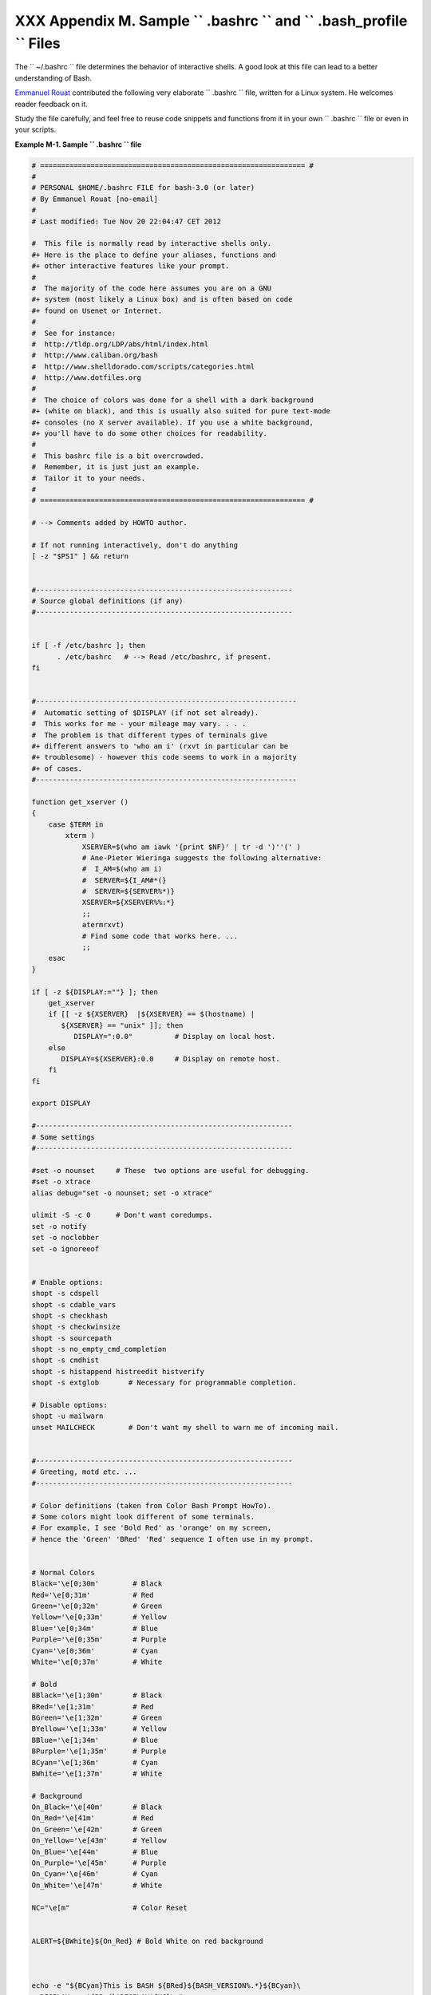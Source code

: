 
#####################################################################################
XXX  Appendix M. Sample ``      .bashrc     `` and ``      .bash_profile     `` Files
#####################################################################################

The ``      ~/.bashrc     `` file determines the behavior of interactive
shells. A good look at this file can lead to a better understanding of
Bash.

`Emmanuel Rouat <mailto:emmanuel.rouat@wanadoo.fr>`__ contributed the
following very elaborate ``      .bashrc     `` file, written for a
Linux system. He welcomes reader feedback on it.

Study the file carefully, and feel free to reuse code snippets and
functions from it in your own ``      .bashrc     `` file or even in
your scripts.


**Example M-1. Sample ``        .bashrc       `` file**


.. code-block:: sh

    # =============================================================== #
    #
    # PERSONAL $HOME/.bashrc FILE for bash-3.0 (or later)
    # By Emmanuel Rouat [no-email]
    #
    # Last modified: Tue Nov 20 22:04:47 CET 2012

    #  This file is normally read by interactive shells only.
    #+ Here is the place to define your aliases, functions and
    #+ other interactive features like your prompt.
    #
    #  The majority of the code here assumes you are on a GNU
    #+ system (most likely a Linux box) and is often based on code
    #+ found on Usenet or Internet.
    #
    #  See for instance:
    #  http://tldp.org/LDP/abs/html/index.html
    #  http://www.caliban.org/bash
    #  http://www.shelldorado.com/scripts/categories.html
    #  http://www.dotfiles.org
    #
    #  The choice of colors was done for a shell with a dark background
    #+ (white on black), and this is usually also suited for pure text-mode
    #+ consoles (no X server available). If you use a white background,
    #+ you'll have to do some other choices for readability.
    #
    #  This bashrc file is a bit overcrowded.
    #  Remember, it is just just an example.
    #  Tailor it to your needs.
    #
    # =============================================================== #

    # --> Comments added by HOWTO author.

    # If not running interactively, don't do anything
    [ -z "$PS1" ] && return


    #-------------------------------------------------------------
    # Source global definitions (if any)
    #-------------------------------------------------------------


    if [ -f /etc/bashrc ]; then
          . /etc/bashrc   # --> Read /etc/bashrc, if present.
    fi


    #--------------------------------------------------------------
    #  Automatic setting of $DISPLAY (if not set already).
    #  This works for me - your mileage may vary. . . .
    #  The problem is that different types of terminals give
    #+ different answers to 'who am i' (rxvt in particular can be
    #+ troublesome) - however this code seems to work in a majority
    #+ of cases.
    #--------------------------------------------------------------

    function get_xserver ()
    {
        case $TERM in
            xterm )
                XSERVER=$(who am iawk '{print $NF}' | tr -d ')''(' )
                # Ane-Pieter Wieringa suggests the following alternative:
                #  I_AM=$(who am i)
                #  SERVER=${I_AM#*(}
                #  SERVER=${SERVER%*)}
                XSERVER=${XSERVER%%:*}
                ;;
                atermrxvt)
                # Find some code that works here. ...
                ;;
        esac
    }

    if [ -z ${DISPLAY:=""} ]; then
        get_xserver
        if [[ -z ${XSERVER}  |${XSERVER} == $(hostname) |
           ${XSERVER} == "unix" ]]; then
              DISPLAY=":0.0"          # Display on local host.
        else
           DISPLAY=${XSERVER}:0.0     # Display on remote host.
        fi
    fi

    export DISPLAY

    #-------------------------------------------------------------
    # Some settings
    #-------------------------------------------------------------

    #set -o nounset     # These  two options are useful for debugging.
    #set -o xtrace
    alias debug="set -o nounset; set -o xtrace"

    ulimit -S -c 0      # Don't want coredumps.
    set -o notify
    set -o noclobber
    set -o ignoreeof


    # Enable options:
    shopt -s cdspell
    shopt -s cdable_vars
    shopt -s checkhash
    shopt -s checkwinsize
    shopt -s sourcepath
    shopt -s no_empty_cmd_completion
    shopt -s cmdhist
    shopt -s histappend histreedit histverify
    shopt -s extglob       # Necessary for programmable completion.

    # Disable options:
    shopt -u mailwarn
    unset MAILCHECK        # Don't want my shell to warn me of incoming mail.


    #-------------------------------------------------------------
    # Greeting, motd etc. ...
    #-------------------------------------------------------------

    # Color definitions (taken from Color Bash Prompt HowTo).
    # Some colors might look different of some terminals.
    # For example, I see 'Bold Red' as 'orange' on my screen,
    # hence the 'Green' 'BRed' 'Red' sequence I often use in my prompt.


    # Normal Colors
    Black='\e[0;30m'        # Black
    Red='\e[0;31m'          # Red
    Green='\e[0;32m'        # Green
    Yellow='\e[0;33m'       # Yellow
    Blue='\e[0;34m'         # Blue
    Purple='\e[0;35m'       # Purple
    Cyan='\e[0;36m'         # Cyan
    White='\e[0;37m'        # White

    # Bold
    BBlack='\e[1;30m'       # Black
    BRed='\e[1;31m'         # Red
    BGreen='\e[1;32m'       # Green
    BYellow='\e[1;33m'      # Yellow
    BBlue='\e[1;34m'        # Blue
    BPurple='\e[1;35m'      # Purple
    BCyan='\e[1;36m'        # Cyan
    BWhite='\e[1;37m'       # White

    # Background
    On_Black='\e[40m'       # Black
    On_Red='\e[41m'         # Red
    On_Green='\e[42m'       # Green
    On_Yellow='\e[43m'      # Yellow
    On_Blue='\e[44m'        # Blue
    On_Purple='\e[45m'      # Purple
    On_Cyan='\e[46m'        # Cyan
    On_White='\e[47m'       # White

    NC="\e[m"               # Color Reset


    ALERT=${BWhite}${On_Red} # Bold White on red background



    echo -e "${BCyan}This is BASH ${BRed}${BASH_VERSION%.*}${BCyan}\
    - DISPLAY on ${BRed}$DISPLAY${NC}\n"
    date
    if [ -x /usr/games/fortune ]; then
        /usr/games/fortune -s     # Makes our day a bit more fun.... :-)
    fi

    function _exit()              # Function to run upon exit of shell.
    {
        echo -e "${BRed}Hasta la vista, baby${NC}"
    }
    trap _exit EXIT

    #-------------------------------------------------------------
    # Shell Prompt - for many examples, see:
    #       http://www.debian-administration.org/articles/205
    #       http://www.askapache.com/linux/bash-power-prompt.html
    #       http://tldp.org/HOWTO/Bash-Prompt-HOWTO
    #       https://github.com/nojhan/liquidprompt
    #-------------------------------------------------------------
    # Current Format: [TIME USER@HOST PWD] >
    # TIME:
    #    Green     == machine load is low
    #    Orange    == machine load is medium
    #    Red       == machine load is high
    #    ALERT     == machine load is very high
    # USER:
    #    Cyan      == normal user
    #    Orange    == SU to user
    #    Red       == root
    # HOST:
    #    Cyan      == local session
    #    Green     == secured remote connection (via ssh)
    #    Red       == unsecured remote connection
    # PWD:
    #    Green     == more than 10% free disk space
    #    Orange    == less than 10% free disk space
    #    ALERT     == less than 5% free disk space
    #    Red       == current user does not have write privileges
    #    Cyan      == current filesystem is size zero (like /proc)
    # >:
    #    White     == no background or suspended jobs in this shell
    #    Cyan      == at least one background job in this shell
    #    Orange    == at least one suspended job in this shell
    #
    #    Command is added to the history file each time you hit enter,
    #    so it's available to all shells (using 'history -a').


    # Test connection type:
    if [ -n "${SSH_CONNECTION}" ]; then
        CNX=${Green}        # Connected on remote machine, via ssh (good).
    elif [[ "${DISPLAY%%:0*}" != "" ]]; then
        CNX=${ALERT}        # Connected on remote machine, not via ssh (bad).
    else
        CNX=${BCyan}        # Connected on local machine.
    fi

    # Test user type:
    if [[ ${USER} == "root" ]]; then
        SU=${Red}           # User is root.
    elif [[ ${USER} != $(logname) ]]; then
        SU=${BRed}          # User is not login user.
    else
        SU=${BCyan}         # User is normal (well ... most of us are).
    fi



    NCPU=$(grep -c 'processor' /proc/cpuinfo)    # Number of CPUs
    SLOAD=$(( 100*${NCPU} ))        # Small load
    MLOAD=$(( 200*${NCPU} ))        # Medium load
    XLOAD=$(( 400*${NCPU} ))        # Xlarge load

    # Returns system load as percentage, i.e., '40' rather than '0.40)'.
    function load()
    {
        local SYSLOAD=$(cut -d " " -f1 /proc/loadavgtr -d '.')
        # System load of the current host.
        echo $((10#$SYSLOAD))       # Convert to decimal.
    }

    # Returns a color indicating system load.
    function load_color()
    {
        local SYSLOAD=$(load)
        if [ ${SYSLOAD} -gt ${XLOAD} ]; then
            echo -en ${ALERT}
        elif [ ${SYSLOAD} -gt ${MLOAD} ]; then
            echo -en ${Red}
        elif [ ${SYSLOAD} -gt ${SLOAD} ]; then
            echo -en ${BRed}
        else
            echo -en ${Green}
        fi
    }

    # Returns a color according to free disk space in $PWD.
    function disk_color()
    {
        if [ ! -w "${PWD}" ] ; then
            echo -en ${Red}
            # No 'write' privilege in the current directory.
        elif [ -s "${PWD}" ] ; then
            local used=$(command df -P "$PWD"
                       awk 'END {print $5} {sub(/%/,"")}')
            if [ ${used} -gt 95 ]; then
                echo -en ${ALERT}           # Disk almost full (>95%).
            elif [ ${used} -gt 90 ]; then
                echo -en ${BRed}            # Free disk space almost gone.
            else
                echo -en ${Green}           # Free disk space is ok.
            fi
        else
            echo -en ${Cyan}
            # Current directory is size '0' (like /proc, /sys etc).
        fi
    }

    # Returns a color according to running/suspended jobs.
    function job_color()
    {
        if [ $(jobs -swc -l) -gt "0" ]; then
            echo -en ${BRed}
        elif [ $(jobs -rwc -l) -gt "0" ] ; then
            echo -en ${BCyan}
        fi
    }

    # Adds some text in the terminal frame (if applicable).


    # Now we construct the prompt.
    PROMPT_COMMAND="history -a"
    case ${TERM} in
      *termrxvt | linux)
            PS1="\[\$(load_color)\][\A\[${NC}\] "
            # Time of day (with load info):
            PS1="\[\$(load_color)\][\A\[${NC}\] "
            # User@Host (with connection type info):
            PS1=${PS1}"\[${SU}\]\u\[${NC}\]@\[${CNX}\]\h\[${NC}\] "
            # PWD (with 'disk space' info):
            PS1=${PS1}"\[\$(disk_color)\]\W]\[${NC}\] "
            # Prompt (with 'job' info):
            PS1=${PS1}"\[\$(job_color)\]>\[${NC}\] "
            # Set title of current xterm:
            PS1=${PS1}"\[\e]0;[\u@\h] \w\a\]"
            ;;
        *)
            PS1="(\A \u@\h \W) > " # --> PS1="(\A \u@\h \w) > "
                                   # --> Shows full pathname of current dir.
            ;;
    esac



    export TIMEFORMAT=$'\nreal %3R\tuser %3U\tsys %3S\tpcpu %P\n'
    export HISTIGNORE="&:bg:fg:ll:h"
    export HISTTIMEFORMAT="$(echo -e ${BCyan})[%d/%m %H:%M:%S]$(echo -e ${NC}) "
    export HISTCONTROL=ignoredups
    export HOSTFILE=$HOME/.hosts    # Put a list of remote hosts in ~/.hosts


    #============================================================
    #
    #  ALIASES AND FUNCTIONS
    #
    #  Arguably, some functions defined here are quite big.
    #  If you want to make this file smaller, these functions can
    #+ be converted into scripts and removed from here.
    #
    #============================================================

    #-------------------
    # Personnal Aliases
    #-------------------

    alias rm='rm -i'
    alias cp='cp -i'
    alias mv='mv -i'
    # -> Prevents accidentally clobbering files.
    alias mkdir='mkdir -p'

    alias h='history'
    alias j='jobs -l'
    alias which='type -a'
    alias ..='cd ..'

    # Pretty-print of some PATH variables:
    alias path='echo -e ${PATH//:/\\n}'
    alias libpath='echo -e ${LD_LIBRARY_PATH//:/\\n}'


    alias du='du -kh'    # Makes a more readable output.
    alias df='df -kTh'

    #-------------------------------------------------------------
    # The 'ls' family (this assumes you use a recent GNU ls).
    #-------------------------------------------------------------
    # Add colors for filetype and  human-readable sizes by default on 'ls':
    alias ls='ls -h --color'
    alias lx='ls -lXB'         #  Sort by extension.
    alias lk='ls -lSr'         #  Sort by size, biggest last.
    alias lt='ls -ltr'         #  Sort by date, most recent last.
    alias lc='ls -ltcr'        #  Sort by/show change time,most recent last.
    alias lu='ls -ltur'        #  Sort by/show access time,most recent last.

    # The ubiquitous 'll': directories first, with alphanumeric sorting:
    alias ll="ls -lv --group-directories-first"
    alias lm='ll |more'        #  Pipe through 'more'
    alias lr='ll -R'           #  Recursive ls.
    alias la='ll -A'           #  Show hidden files.
    alias tree='tree -Csuh'    #  Nice alternative to 'recursive ls' ...


    #-------------------------------------------------------------
    # Tailoring 'less'
    #-------------------------------------------------------------

    alias more='less'
    export PAGER=less
    export LESSCHARSET='latin1'
    export LESSOPEN='|/usr/bin/lesspipe.sh %s 2>&-'
                    # Use this if lesspipe.sh exists.
    export LESS='-i -N -w  -z-4 -g -e -M -X -F -R -P%t?f%f \
    :stdin .?pb%pb\%:?lbLine %lb:?bbByte %bb:-...'

    # LESS man page colors (makes Man pages more readable).
    export LESS_TERMCAP_mb=$'\E[01;31m'
    export LESS_TERMCAP_md=$'\E[01;31m'
    export LESS_TERMCAP_me=$'\E[0m'
    export LESS_TERMCAP_se=$'\E[0m'
    export LESS_TERMCAP_so=$'\E[01;44;33m'
    export LESS_TERMCAP_ue=$'\E[0m'
    export LESS_TERMCAP_us=$'\E[01;32m'


    #-------------------------------------------------------------
    # Spelling typos - highly personnal and keyboard-dependent :-)
    #-------------------------------------------------------------

    alias xs='cd'
    alias vf='cd'
    alias moer='more'
    alias moew='more'
    alias kk='ll'


    #-------------------------------------------------------------
    # A few fun ones
    #-------------------------------------------------------------

    # Adds some text in the terminal frame (if applicable).

    function xtitle()
    {
        case "$TERM" in
        *term*rxvt)
            echo -en  "\e]0;$*\a" ;;
        *)  ;;
        esac
    }


    # Aliases that use xtitle
    alias top='xtitle Processes on $HOST && top'
    alias make='xtitle Making $(basename $PWD) ; make'

    # .. and functions
    function man()
    {
        for i ; do
            xtitle The $(basename $1|tr -d .[:digit:]) manual
            command man -a "$i"
        done
    }


    #-------------------------------------------------------------
    # Make the following commands run in background automatically:
    #-------------------------------------------------------------

    function te()  # wrapper around xemacs/gnuserv
    {
        if [ "$(gnuclient -batch -eval t 2>&-)" == "t" ]; then
           gnuclient -q "$@";
        else
           ( xemacs "$@" &);
        fi
    }

    function soffice() { command soffice "$@" & }
    function firefox() { command firefox "$@" & }
    function xpdf() { command xpdf "$@" & }


    #-------------------------------------------------------------
    # File & strings related functions:
    #-------------------------------------------------------------


    # Find a file with a pattern in name:
    function ff() { find . -type f -iname '*'"$*"'*' -ls ; }

    # Find a file with pattern $1 in name and Execute $2 on it:
    function fe() { find . -type f -iname '*'"${1:-}"'*' \
    -exec ${2:-file} {} \;  ; }

    #  Find a pattern in a set of files and highlight them:
    #+ (needs a recent version of egrep).
    function fstr()
    {
        OPTIND=1
        local mycase=""
        local usage="fstr: find string in files.
    Usage: fstr [-i] \"pattern\" [\"filename pattern\"] "
        while getopts :it opt
        do
            case "$opt" in
               i) mycase="-i " ;;
               *) echo "$usage"; return ;;
            esac
        done
        shift $(( $OPTIND - 1 ))
        if [ "$#" -lt 1 ]; then
            echo "$usage"
            return;
        fi
        find . -type f -name "${2:-*}" -print0\
    xargs -0 egrep --color=always -sn ${case} "$1" 2>&-more

    }


    function swap()
    { # Swap 2 filenames around, if they exist (from Uzi's bashrc).
        local TMPFILE=tmp.$$

        [ $# -ne 2 ] && echo "swap: 2 arguments needed" && return 1
        [ ! -e $1 ] && echo "swap: $1 does not exist" && return 1
        [ ! -e $2 ] && echo "swap: $2 does not exist" && return 1

        mv "$1" $TMPFILE
        mv "$2" "$1"
        mv $TMPFILE "$2"
    }

    function extract()      # Handy Extract Program
    {
        if [ -f $1 ] ; then
            case $1 in
                *.tar.bz2)   tar xvjf $1     ;;
                *.tar.gz)    tar xvzf $1     ;;
                *.bz2)       bunzip2 $1      ;;
                *.rar)       unrar x $1      ;;
                *.gz)        gunzip $1       ;;
                *.tar)       tar xvf $1      ;;
                *.tbz2)      tar xvjf $1     ;;
                *.tgz)       tar xvzf $1     ;;
                *.zip)       unzip $1        ;;
                *.Z)         uncompress $1   ;;
                *.7z)        7z x $1         ;;
                *)           echo "'$1' cannot be extracted via >extract<" ;;
            esac
        else
            echo "'$1' is not a valid file!"
        fi
    }


    # Creates an archive (*.tar.gz) from given directory.
    function maketar() { tar cvzf "${1%%/}.tar.gz"  "${1%%/}/"; }

    # Create a ZIP archive of a file or folder.
    function makezip() { zip -r "${1%%/}.zip" "$1" ; }

    # Make your directories and files access rights sane.
    function sanitize() { chmod -R u=rwX,g=rX,o= "$@" ;}

    #-------------------------------------------------------------
    # Process/system related functions:
    #-------------------------------------------------------------


    function my_ps() { ps $@ -u $USER -o pid,%cpu,%mem,bsdtime,command ; }
    function pp() { my_ps fawk '!/awk/ && $0~var' var=${1:-".*"} ; }


    function killps()   # kill by process name
    {
        local pid pname sig="-TERM"   # default signal
        if [ "$#" -lt 1 ] |[ "$#" -gt 2 ]; then
            echo "Usage: killps [-SIGNAL] pattern"
            return;
        fi
        if [ $# = 2 ]; then sig=$1 ; fi
        for pid in $(my_psawk '!/awk/ && $0~pat { print $1 }' pat=${!#} )
        do
            pname=$(my_psawk '$1~var { print $5 }' var=$pid )
            if ask "Kill process $pid <$pname> with signal $sig?"
                then kill $sig $pid
            fi
        done
    }

    function mydf()         # Pretty-print of 'df' output.
    {                       # Inspired by 'dfc' utility.
        for fs ; do

            if [ ! -d $fs ]
            then
              echo -e $fs" :No such file or directory" ; continue
            fi

            local info=( $(command df -P $fsawk 'END{ print $2,$3,$5 }') )
            local free=( $(command df -Pkh $fsawk 'END{ print $4 }') )
            local nbstars=$(( 20 * ${info[1]} / ${info[0]} ))
            local out="["
            for ((j=0;j<20;j++)); do
                if [ ${j} -lt ${nbstars} ]; then
                   out=$out"*"
                else
                   out=$out"-"
                fi
            done
            out=${info[2]}" "$out"] ("$free" free on "$fs")"
            echo -e $out
        done
    }


    function my_ip() # Get IP adress on ethernet.
    {
        MY_IP=$(/sbin/ifconfig eth0awk '/inet/ { print $2 } '
          sed -e s/addr://)
        echo ${MY_IP:-"Not connected"}
    }

    function ii()   # Get current host related info.
    {
        echo -e "\nYou are logged on ${BRed}$HOST"
        echo -e "\n${BRed}Additionnal information:$NC " ; uname -a
        echo -e "\n${BRed}Users logged on:$NC " ; w -hs
                 cut -d " " -f1sort | uniq
        echo -e "\n${BRed}Current date :$NC " ; date
        echo -e "\n${BRed}Machine stats :$NC " ; uptime
        echo -e "\n${BRed}Memory stats :$NC " ; free
        echo -e "\n${BRed}Diskspace :$NC " ; mydf / $HOME
        echo -e "\n${BRed}Local IP Address :$NC" ; my_ip
        echo -e "\n${BRed}Open connections :$NC "; netstat -pan --inet;
        echo
    }

    #-------------------------------------------------------------
    # Misc utilities:
    #-------------------------------------------------------------

    function repeat()       # Repeat n times command.
    {
        local i max
        max=$1; shift;
        for ((i=1; i <= max ; i++)); do  # --> C-like syntax
            eval "$@";
        done
    }


    function ask()          # See 'killps' for example of use.
    {
        echo -n "$@" '[y/n] ' ; read ans
        case "$ans" in
            y*|Y*) return 0 ;;
            *) return 1 ;;
        esac
    }

    function corename()   # Get name of app that created a corefile.
    {
        for file ; do
            echo -n $file : ; gdb --core=$file --batchhead -1
        done
    }



    #=========================================================================
    #
    #  PROGRAMMABLE COMPLETION SECTION
    #  Most are taken from the bash 2.05 documentation and from Ian McDonald's
    # 'Bash completion' package (http://www.caliban.org/bash/#completion)
    #  You will in fact need bash more recent then 3.0 for some features.
    #
    #  Note that most linux distributions now provide many completions
    # 'out of the box' - however, you might need to make your own one day,
    #  so I kept those here as examples.
    #=========================================================================

    if [ "${BASH_VERSION%.*}" \< "3.0" ]; then
        echo "You will need to upgrade to version 3.0 for full \
              programmable completion features"
        return
    fi

    shopt -s extglob        # Necessary.

    complete -A hostname   rsh rcp telnet rlogin ftp ping disk
    complete -A export     printenv
    complete -A variable   export local readonly unset
    complete -A enabled    builtin
    complete -A alias      alias unalias
    complete -A function   function
    complete -A user       su mail finger

    complete -A helptopic  help     # Currently same as builtins.
    complete -A shopt      shopt
    complete -A stopped -P '%' bg
    complete -A job -P '%'     fg jobs disown

    complete -A directory  mkdir rmdir
    complete -A directory   -o default cd

    # Compression
    complete -f -o default -X '*.+(zip|ZIP)'  zip
    complete -f -o default -X '!*.+(zip|ZIP)' unzip
    complete -f -o default -X '*.+(z|Z)'      compress
    complete -f -o default -X '!*.+(z|Z)'     uncompress
    complete -f -o default -X '*.+(gz|GZ)'    gzip
    complete -f -o default -X '!*.+(gz|GZ)'   gunzip
    complete -f -o default -X '*.+(bz2|BZ2)'  bzip2
    complete -f -o default -X '!*.+(bz2|BZ2)' bunzip2
    complete -f -o default -X '!*.+(zip|ZIP|z|Z|gz|GZ|bz2|BZ2)' extract


    # Documents - Postscript,pdf,dvi.....
    complete -f -o default -X '!*.+(ps|PS)'  gs ghostview ps2pdf ps2ascii
    complete -f -o default -X \
    '!*.+(dvi|DVI)' dvips dvipdf xdvi dviselect dvitype
    complete -f -o default -X '!*.+(pdf|PDF)' acroread pdf2ps
    complete -f -o default -X '!*.@(@(?(e)ps|?(E)PS|pdf|PDF)?\
    (.gz|.GZ|.bz2|.BZ2|.Z))' gv ggv
    complete -f -o default -X '!*.texi*' makeinfo texi2dvi texi2html texi2pdf
    complete -f -o default -X '!*.tex' tex latex slitex
    complete -f -o default -X '!*.lyx' lyx
    complete -f -o default -X '!*.+(htm*|HTM*)' lynx html2ps
    complete -f -o default -X \
    '!*.+(doc|DOC|xls|XLS|ppt|PPT|sx?|SX?|csv|CSV|od?|OD?|ott|OTT)' soffice

    # Multimedia
    complete -f -o default -X \
    '!*.+(gif|GIF|jp*g|JP*G|bmp|BMP|xpm|XPM|png|PNG)' xv gimp ee gqview
    complete -f -o default -X '!*.+(mp3|MP3)' mpg123 mpg321
    complete -f -o default -X '!*.+(ogg|OGG)' ogg123
    complete -f -o default -X \
    '!*.@(mp[23]|MP[23]|ogg|OGG|wav|WAV|pls|\
    m3u|xm|mod|s[3t]m|it|mtm|ult|flac)' xmms
    complete -f -o default -X '!*.@(mp?(e)g|MP?(E)G|wma|avi|AVI|\
    asf|vob|VOB|bin|dat|vcd|ps|pes|fli|viv|rm|ram|yuv|mov|MOV|qt|\
    QT|wmv|mp3|MP3|ogg|OGG|ogm|OGM|mp4|MP4|wav|WAV|asx|ASX)' xine



    complete -f -o default -X '!*.pl'  perl perl5


    #  This is a 'universal' completion function - it works when commands have
    #+ a so-called 'long options' mode , ie: 'ls --all' instead of 'ls -a'
    #  Needs the '-o' option of grep
    #+ (try the commented-out version if not available).

    #  First, remove '=' from completion word separators
    #+ (this will allow completions like 'ls --color=auto' to work correctly).

    COMP_WORDBREAKS=${COMP_WORDBREAKS/=/}


    _get_longopts()
    {
      #$1 --helpsed  -e '/--/!d' -e 's/.*--\([^[:space:].,]*\).*/--\1/'| \
      #grep ^"$2" |sort -u ;
        $1 --helpgrep -o -e "--[^[:space:].,]*" | grep -e "$2" |sort -u
    }

    _longopts()
    {
        local cur
        cur=${COMP_WORDS[COMP_CWORD]}

        case "${cur:-*}" in
           -*)      ;;
            *)      return ;;
        esac

        case "$1" in
           \~*)     eval cmd="$1" ;;
             *)     cmd="$1" ;;
        esac
        COMPREPLY=( $(_get_longopts ${1} ${cur} ) )
    }
    complete  -o default -F _longopts configure bash
    complete  -o default -F _longopts wget id info a2ps ls recode

    _tar()
    {
        local cur ext regex tar untar

        COMPREPLY=()
        cur=${COMP_WORDS[COMP_CWORD]}

        # If we want an option, return the possible long options.
        case "$cur" in
            -*)     COMPREPLY=( $(_get_longopts $1 $cur ) ); return 0;;
        esac

        if [ $COMP_CWORD -eq 1 ]; then
            COMPREPLY=( $( compgen -W 'c t x u r d A' -- $cur ) )
            return 0
        fi

        case "${COMP_WORDS[1]}" in
            ?(-)c*f)
                COMPREPLY=( $( compgen -f $cur ) )
                return 0
                ;;
            +([^Izjy])f)
                ext='tar'
                regex=$ext
                ;;
            *z*f)
                ext='tar.gz'
                regex='t\(ar\.\)\(gz\|Z\)'
                ;;
            *[Ijy]*f)
                ext='t?(ar.)bz?(2)'
                regex='t\(ar\.\)bz2\?'
                ;;
            *)
                COMPREPLY=( $( compgen -f $cur ) )
                return 0
                ;;

        esac

        if [[ "$COMP_LINE" == tar*.$ext' '* ]]; then
            # Complete on files in tar file.
            #
            # Get name of tar file from command line.
            tar=$( echo "$COMP_LINE"\
                            sed -e 's|^.* \([^ ]*'$regex'\) .*$|\1|' )
            # Devise how to untar and list it.
            untar=t${COMP_WORDS[1]//[^Izjyf]/}

            COMPREPLY=( $( compgen -W "$( echo $( tar $untar $tar \
                                    2>/dev/null ) )" -- "$cur" ) )
            return 0

        else
            # File completion on relevant files.
            COMPREPLY=( $( compgen -G $cur\*.$ext ) )

        fi

        return 0

    }

    complete -F _tar -o default tar

    _make()
    {
        local mdef makef makef_dir="." makef_inc gcmd cur prev i;
        COMPREPLY=();
        cur=${COMP_WORDS[COMP_CWORD]};
        prev=${COMP_WORDS[COMP_CWORD-1]};
        case "$prev" in
            -*f)
                COMPREPLY=($(compgen -f $cur ));
                return 0
                ;;
        esac;
        case "$cur" in
            -*)
                COMPREPLY=($(_get_longopts $1 $cur ));
                return 0
                ;;
        esac;

        # ... make reads
        #          GNUmakefile,
        #     then makefile
        #     then Makefile ...
        if [ -f ${makef_dir}/GNUmakefile ]; then
            makef=${makef_dir}/GNUmakefile
        elif [ -f ${makef_dir}/makefile ]; then
            makef=${makef_dir}/makefile
        elif [ -f ${makef_dir}/Makefile ]; then
            makef=${makef_dir}/Makefile
        else
           makef=${makef_dir}/*.mk         # Local convention.
        fi


        #  Before we scan for targets, see if a Makefile name was
        #+ specified with -f.
        for (( i=0; i < ${#COMP_WORDS[@]}; i++ )); do
            if [[ ${COMP_WORDS[i]} == -f ]]; then
                # eval for tilde expansion
                eval makef=${COMP_WORDS[i+1]}
                break
            fi
        done
        [ ! -f $makef ] && return 0

        # Deal with included Makefiles.
        makef_inc=$( grep -E '^-?include' $makef
                     sed -e "s,^.* ,"$makef_dir"/," )
        for file in $makef_inc; do
            [ -f $file ] && makef="$makef $file"
        done


        #  If we have a partial word to complete, restrict completions
        #+ to matches of that word.
        if [ -n "$cur" ]; then gcmd='grep "^$cur"' ; else gcmd=cat ; fi

        COMPREPLY=( $( awk -F':' '/^[a-zA-Z0-9][^$#\/\t=]*:([^=]|$)/ \
                                   {split($1,A,/ /);for(i in A)print A[i]}' \
                                    $makef 2>/dev/nulleval $gcmd  ))

    }

    complete -F _make -X '+($*|*.[cho])' make gmake pmake




    _killall()
    {
        local cur prev
        COMPREPLY=()
        cur=${COMP_WORDS[COMP_CWORD]}

        #  Get a list of processes
        #+ (the first sed evaluation
        #+ takes care of swapped out processes, the second
        #+ takes care of getting the basename of the process).
        COMPREPLY=( $( ps -u $USER -o comm\
            sed -e '1,1d' -e 's#[]\[]##g' -e 's#^.*/##'\
            awk '{if ($0 ~ /^'$cur'/) print $0}' ))

        return 0
    }

    complete -F _killall killall killps



    # Local Variables:
    # mode:shell-script
    # sh-shell:bash
    # End:




And, here is a snippet from Andrzej Szelachowski's instructive
``      .bash_profile     `` file.


**Example M-2. ``        .bash_profile       `` file**


.. code-block:: sh

    # From Andrzej Szelachowski's ~/.bash_profile:


    #  Note that a variable may require special treatment
    #+ if it will be exported.

    DARKGRAY='\e[1;30m'
    LIGHTRED='\e[1;31m'
    GREEN='\e[32m'
    YELLOW='\e[1;33m'
    LIGHTBLUE='\e[1;34m'
    NC='\e[m'

    PCT="\`if [[ \$EUID -eq 0 ]]; then T='$LIGHTRED' ; else T='$LIGHTBLUE'; fi;
    echo \$T \`"

    #  For "literal" command substitution to be assigned to a variable,
    #+ use escapes and double quotes:
    #+       PCT="\` ... \`" . . .
    #  Otherwise, the value of PCT variable is assigned only once,
    #+ when the variable is exported/read from .bash_profile,
    #+ and it will not change afterwards even if the user ID changes.


    PS1="\n$GREEN[\w] \n$DARKGRAY($PCT\t$DARKGRAY)-($PCT\u$DARKGRAY)-($PCT\!
    $DARKGRAY)$YELLOW-> $NC"

    #  Escape a variables whose value changes:
    #        if [[ \$EUID -eq 0 ]],
    #  Otherwise the value of the EUID variable will be assigned only once,
    #+ as above.

    #  When a variable is assigned, it should be called escaped:
    #+       echo \$T,
    #  Otherwise the value of the T variable is taken from the moment the PCT
    #+ variable is exported/read from .bash_profile.
    #  So, in this example it would be null.

    #  When a variable's value contains a semicolon it should be strong quoted:
    #        T='$LIGHTRED',
    #  Otherwise, the semicolon will be interpreted as a command separator.


    #  Variables PCT and PS1 can be merged into a new PS1 variable:

    PS1="\`if [[ \$EUID -eq 0 ]]; then PCT='$LIGHTRED';
    else PCT='$LIGHTBLUE'; fi;
    echo '\n$GREEN[\w] \n$DARKGRAY('\$PCT'\t$DARKGRAY)-\
    ('\$PCT'\u$DARKGRAY)-('\$PCT'\!$DARKGRAY)$YELLOW-> $NC'\`"

    # The trick is to use strong quoting for parts of old PS1 variable.





